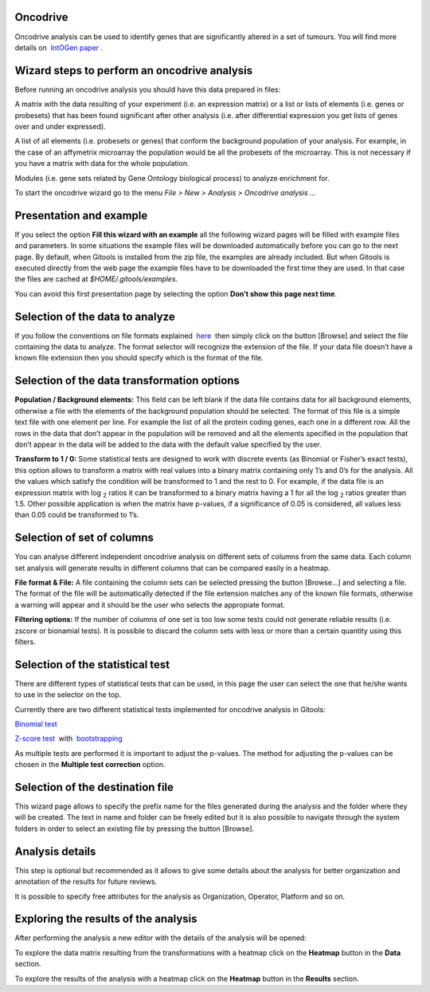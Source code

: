 
Oncodrive
-------------------------------------------------


Oncodrive analysis can be used to identify genes that are significantly altered in a set of tumours. You will find more details on  `IntOGen paper <http://www.nature.com/nmeth/journal/v7/n2/full/nmeth0210-92.html>`__ .


Wizard steps to perform an oncodrive analysis
-------------------------------------------------

Before running an oncodrive analysis you should have this data prepared in files:

A matrix with the data resulting of your experiment (i.e. an expression matrix) or a list or lists of elements (i.e. genes or probesets) that has been found significant after other analysis (i.e. after differential expression you get lists of genes over and under expressed).

A list of all elements (i.e. probesets or genes) that conform the background population of your analysis. For example, in the case of an affymetrix microarray the population would be all the probesets of the microarray. This is not necessary if you have a matrix with data for the whole population.

Modules (i.e. gene sets related by Gene Ontology biological process) to analyze enrichment for.

To start the oncodrive wizard go to the menu *File > New > Analysis > Oncodrive analysis ...*

Presentation and example
-------------------------------------------------


If you select the option **Fill this wizard with an example** all the following wizard pages will be filled with example files and parameters. In some situations the example files will be downloaded automatically before you can go to the next page. By default, when Gitools is installed from the zip file, the examples are already included. But when Gitools is executed directly from the web page the example files have to be downloaded the first time they are used. In that case the files are cached at *$HOME/.gitools/examples*.

You can avoid this first presentation page by selecting the option **Don’t show this page next time**.

Selection of the data to analyze
-------------------------------------------------

.. image:: img/analysisoncodrivedata.png
   :scale: 50%
   :align: center
   :alt: Oncodrive analysis data tab

If you follow the conventions on file formats explained  `here <UserGuide_LoadingData.rst>`__  then simply click on the button [Browse] and select the file containing the data to analyze. The format selector will recognize the extension of the file. If your data file doesn’t have a known file extension then you should specify which is the format of the file.

Selection of the data transformation options
-------------------------------------------------

.. image:: img/analysisoncodrivedatafiltering.png
   :scale: 50%
   :align: center
   :alt: Oncodrive analysis data filtering

**Population / Background elements:** This field can be left blank if the data file contains data for all background elements, otherwise a file with the elements of the background population should be selected. The format of this file is a simple text file with one element per line. For example the list of all the protein coding genes, each one in a different row. All the rows in the data that don’t appear in the population will be removed and all the elements specified in the population that don’t appear in the data will be added to the data with the default value specified by the user.

**Transform to 1 / 0:** Some statistical tests are designed to work with discrete events (as Binomial or Fisher’s exact tests), this option allows to transform a matrix with real values into a binary matrix containing only 1’s and 0’s for the analysis. All the values which satisfy the condition will be transformed to 1 and the rest to 0. For example, if the data file is an expression matrix with log :sub:`2` ratios it can be transformed to a binary matrix having a 1 for all the log :sub:`2` ratios greater than 1.5. Other possible application is when the matrix have p-values, if a significance of 0.05 is considered, all values less than 0.05 could be transformed to 1’s.

Selection of set of columns
-------------------------------------------------

.. image:: img/analysisoncodrivecolumnsets.png
   :scale: 50%
   :align: center
   :alt: Oncodrive analysis columns

You can analyse different independent oncodrive analysis on different sets of columns from the same data. Each column set analysis will generate results in different columns that can be compared easily in a heatmap.

**File format & File:** A file containing the column sets can be selected pressing the button [Browse...] and selecting a file. The format of the file will be automatically detected if the file extension matches any of the known file formats, otherwise a warning will appear and it should be the user who selects the appropiate format.

**Filtering options:** If the number of columns of one set is too low some tests could not generate reliable results (i.e. zscore or bionamial tests). It is possible to discard the column sets with less or more than a certain quantity using this filters.

Selection of the statistical test
-------------------------------------------------


.. image:: img/analysisoncodrivetest.png
   :scale: 50%
   :align: center
   :alt: Oncodrive statistical test


There are different types of statistical tests that can be used, in this page the user can select the one that he/she wants to use in the selector on the top.

Currently there are two different statistical tests implemented for oncodrive analysis in Gitools:

`Binomial test <http://en.wikipedia.org/wiki/Binomial_test>`__

`Z-score test <http://en.wikipedia.org/wiki/Z-test>`__  with  `bootstrapping <http://en.wikipedia.org/wiki/Bootstrapping_(statistics)')>`__

As multiple tests are performed it is important to adjust the p-values. The method for adjusting the p-values can be chosen in the **Multiple test correction** option.

Selection of the destination file
-------------------------------------------------



This wizard page allows to specify the prefix name for the files generated during the analysis and the folder where they will be created. The text in name and folder can be freely edited but it is also possible to navigate through the system folders in order to select an existing file by pressing the button [Browse].

Analysis details
-------------------------------------------------



This step is optional but recommended as it allows to give some details about the analysis for better organization and annotation of the results for future reviews.

It is possible to specify free attributes for the analysis as Organization, Operator, Platform and so on.



Exploring the results of the analysis
-------------------------------------------------

After performing the analysis a new editor with the details of the analysis will be opened:



To explore the data matrix resulting from the transformations with a heatmap click on the **Heatmap** button in the **Data** section.



To explore the results of the analysis with a heatmap click on the **Heatmap** button in the **Results** section.


